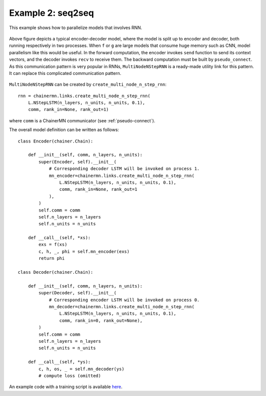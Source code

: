 Example 2: seq2seq
==================

This example shows how to parallelize models that involves RNN.

.. figure:: ../../../image/model_parallel/seq2seq_0.png
    :align: center

Above figure depicts a typical encoder-decoder model, where the model is split up to encoder and decoder, both running respectively in two processes.
When ``f`` or ``g`` are large models that consume huge memory such as CNN, model parallelism like this would be useful.
In the forward computation, the encoder invokes ``send`` function to send its context vectors, and the decoder invokes ``recv`` to receive them.
The backward computation must be built by ``pseudo_connect``.
As this communication pattern is very popular in RNNs, ``MultiNodeNStepRNN`` is a ready-made utility link for this pattern.
It can replace this complicated communication pattern.

.. figure:: ../../../image/model_parallel/seq2seq_1.png
    :align: center
    :scale: 50%

``MultiNodeNStepRNN`` can be created by ``create_multi_node_n_step_rnn``::

    rnn = chainermn.links.create_multi_node_n_step_rnn(
        L.NStepLSTM(n_layers, n_units, n_units, 0.1),
        comm, rank_in=None, rank_out=1)

where ``comm`` is a ChainerMN communicator (see :ref:`pseudo-connect`).

The overall model definition can be written as follows::

    class Encoder(chainer.Chain):

        def __init__(self, comm, n_layers, n_units):
            super(Encoder, self).__init__(
                # Corresponding decoder LSTM will be invoked on process 1.
                mn_encoder=chainermn.links.create_multi_node_n_step_rnn(
                    L.NStepLSTM(n_layers, n_units, n_units, 0.1),
                    comm, rank_in=None, rank_out=1
                ),
            )
            self.comm = comm
            self.n_layers = n_layers
            self.n_units = n_units

        def __call__(self, *xs):
            exs = f(xs)
            c, h, _, phi = self.mn_encoder(exs) 
            return phi

    class Decoder(chainer.Chain):

        def __init__(self, comm, n_layers, n_units):
            super(Decoder, self).__init__(
                # Corresponding encoder LSTM will be invoked on process 0.
                mn_decoder=chainermn.links.create_multi_node_n_step_rnn(
                    L.NStepLSTM(n_layers, n_units, n_units, 0.1),
                    comm, rank_in=0, rank_out=None),
            )
            self.comm = comm
            self.n_layers = n_layers
            self.n_units = n_units

        def __call__(self, *ys):
            c, h, os, _ = self.mn_decoder(ys)
            # compute loss (omitted)

An example code with a training script is available `here <https://github.com/chainer/chainer/blob/master/examples/chainermn/seq2seq/seq2seq_mp1.py>`__.
